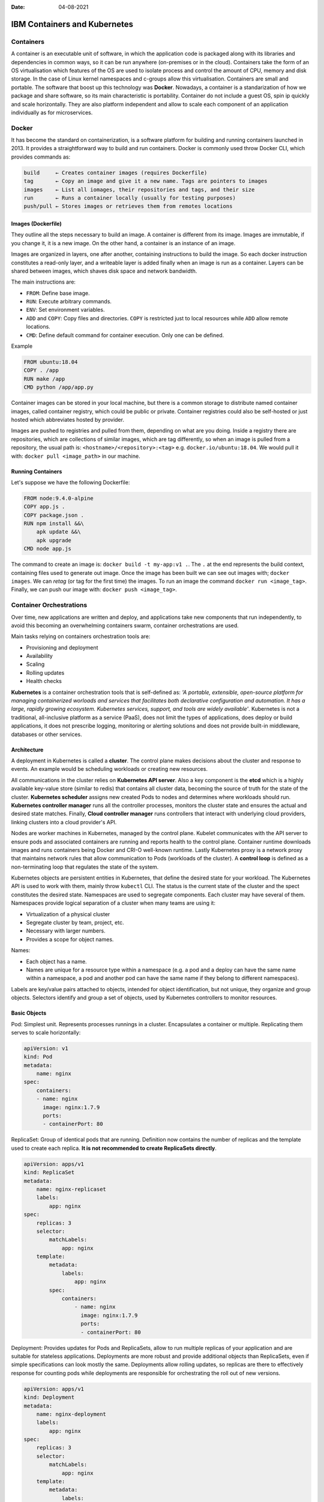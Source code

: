 :date: 04-08-2021

=============================
IBM Containers and Kubernetes
=============================

Containers
----------

A container is an executable unit of software, in which the application code is
packaged along with its libraries and dependencies in common ways, so it can be
run anywhere (on-premises or in the cloud). Containers take the form of an OS
virtualisation which features of the OS are used to isolate process and control
the amount of CPU, memory and disk storage. In the case of Linux kernel
namespaces and c-groups allow this virtualisation. Containers are small and
portable. The software that boost up this technology was **Docker**. Nowadays,
a container is a standarization of how we package and share software, so its
main characteristic is portability. Container do not include a guest OS, spin
ip quickly and scale horizontally. They are also platform independent and allow
to scale each component of an application individually as for microservices.

Docker
------

It has become the standard on containerization, is a software platform for
building and running containers launched in 2013. It provides a straightforward
way to build and run containers. Docker is commonly used throw Docker CLI,
which provides commands as:

.. code-block:: bash

  build     ← Creates container images (requires Dockerfile)
  tag       ← Copy an image and give it a new name. Tags are pointers to images
  images    ← List all iomages, their repositories and tags, and their size
  run       ← Runs a container locally (usually for testing purposes)
  push/pull ← Stores images or retrieves them from remotes locations


Images (Dockerfile)
*******************

They outline all the steps necessary to build an image. A container is
different from its image. Images are immutable, if you change it, it is a new
image. On the other hand, a container is an instance of an image.

Images are organized in layers, one after another, containing instructions to
build the image. So each docker instruction constitutes a read-only layer, and
a writeable layer is added finally when an image is run as a container. Layers
can be shared between images, which shaves disk space and network bandwidth.

The main instructions are:

- ``FROM``: Define base image.
- ``RUN``: Execute arbitrary commands.
- ``ENV``: Set environment variables.
- ``ADD`` and ``COPY``: Copy files and directories. ``COPY`` is restricted just
  to local resources while ``ADD`` allow remote locations.
- ``CMD``: Define default command for container execution. Only one can be
  defined.

Example

.. code-block:: Dockerfile

   FROM ubuntu:18.04
   COPY . /app
   RUN make /app
   CMD python /app/app.py

Container images can be stored in your local machine, but there is a common
storage to distribute named container images, called container registry, which
could be public or private. Container registries could also be self-hosted or
just hosted which abbreviates hosted by provider.

Images are pushed to registries and pulled from them, depending on what are
you doing. Inside a registry there are repositories, which are collections of
similar images, which are tag differently, so when an image is pulled from a
repository, the usual path is: ``<hostname>/<repository>:<tag>`` e.g.
``docker.io/ubuntu:18.04``. We would pull it with: ``docker pull <image_path>``
in our machine.


Running Containers
******************

Let's suppose we have the following Dockerfile:

.. code-block:: Dockerfile

   FROM node:9.4.0-alpine
   COPY app.js .
   COPY package.json .
   RUN npm install &&\
       apk update &&\
       apk upgrade
   CMD node app.js

The command to create an image is: ``docker build -t my-app:v1 .``. The
``.`` at the end represents the build context, containing files used to
generate out image. Once the image has been built we can see out images with;
``docker images``. We can `retag` (or tag for the first time) the
images. To run an image the command ``docker run <image_tag>``. Finally, we can
push our image with: ``docker push <image_tag>``.


Container Orchestrations
------------------------

Over time, new applications are written and deploy, and applications take new
components that run independently, to avoid this becoming an overwhelming
containers swarm, container orchestrations are used.

Main tasks relying on containers orchestration tools are:

* Provisioning and deployment
* Availability
* Scaling
* Rolling updates
* Health checks

**Kubernetes** is a container orchestration tools that is self-defined as: `'A
portable, extensible, open-source platform for managing containerized worloads
and services that facilitates both declarative configuration and automation. It
has a large, rapidly growing ecosystem. Kubernetes services, support, and tools
are widely available'`. Kubernetes is not a traditional, all-inclusive
platform as a service (PaaS), does not limit the types of applications, does
deploy or build applications, it does not prescribe logging, monitoring or
alerting solutions and does not provide built-in middleware, databases or other
services.

Architecture
************

A deployment in Kubernetes is called a **cluster**. The control plane makes
decisions about the cluster and response to events. An example would be
scheduling workloads or creating new resources.

All communications in the cluster relies on **Kubernetes API server**. Also a
key component is the **etcd** which is a highly available key-value store
(similar to redis) that contains all cluster data, becoming the source of
truth for the state of the cluster. **Kubernetes scheduler** assigns new
created Pods to nodes and determines where workloads should run. **Kubernetes
controller manager** runs all the controller processes, monitors the cluster
state and ensures the actual and desired state matches. Finally, **Cloud
controller manager** runs controllers that interact with underlying cloud
providers, linking clusters into a cloud provider's API.

Nodes are worker machines in Kubernetes, managed by the control plane. Kubelet
communicates with the API server to ensure pods and associated containers are
running and reports health to the control plane. Container runtime downloads
images and runs containers being Docker and CRI-O well-known runtime. Lastly
Kubernetes proxy is a network proxy that maintains network rules that allow
communication to Pods (workloads of the cluster). A **control loop** is defined
as a non-terminating loop that regulates the state of the system.

Kubernetes objects are persistent entities in Kubernetes, that define the
desired state for your workload. The Kubernetes API is used to work with them,
mainly throw ``kubectl`` CLI. The status is the current state of the cluster
and the spect constitutes the desired state. Namespaces are used to segregate
components. Each cluster may have several of them. Namespaces provide logical
separation of a cluster when many teams are using it:

* Virtualization of a physical cluster
* Segregate cluster by team, project, etc.
* Necessary with larger numbers.
* Provides a scope for object names.

Names:

* Each object has a name.
* Names are unique for a resource type within a namespace (e.g. a pod and a
  deploy can have the same name within a namespace, a pod and another pod can
  have the same name if they belong to different namespaces).

Labels are key/value pairs attached to objects, intended for object
identification, but not unique, they organize and group objects. Selectors
identify and group a set of objects, used by Kubernetes controllers to monitor
resources.

Basic Objects
*************

Pod: Simplest unit. Represents processes runnings in a cluster. Encapsulates a
container or multiple. Replicating them serves to scale horizontally:

.. code-block:: docker

   apiVersion: v1
   kind: Pod
   metadata:
       name: nginx
   spec:
       containers:
       - name: nginx
         image: nginx:1.7.9
         ports:
         - containerPort: 80

ReplicaSet: Group of identical pods that are running. Definition now contains
the number of replicas and the template used to create each replica. **It is
not recommended to create ReplicaSets directly**.

.. code-block:: docker

   apiVersion: apps/v1
   kind: ReplicaSet
   metadata:
       name: nginx-replicaset
       labels:
           app: nginx
   spec:
       replicas: 3
       selector:
           matchLabels:
               app: nginx
       template:
           metadata:
               labels:
                   app: nginx
           spec:
               containers:
                   - name: nginx
                     image: nginx:1.7.9
                     ports:
                     - containerPort: 80

Deployment: Provides updates for Pods and ReplicaSets, allow to run multiple
replicas of your application and are suitable for stateless applications.
Deployments are more robust and provide additional objects than ReplicaSets,
even if simple specifications can look mostly the same. Deployments allow
rolling updates, so replicas are there to effectively response for counting
pods while deployments are responsible for orchestrating the roll out of
new versions.

.. code-block:: docker

   apiVersion: apps/v1
   kind: Deployment
   metadata:
       name: nginx-deployment
       labels:
           app: nginx
   spec:
       replicas: 3
       selector:
           matchLabels:
               app: nginx
       template:
           metadata:
               labels:
                   app: nginx
           spec:
               containers:
                   - name: nginx
                     image: nginx:1.7.9
                     ports:
                     - containerPort: 80


``kubectl`` CLI
***************

Key tool for working with Kubernetes, clusters and workloads running on
clusters. 2 families of commands:

**Imperative**: Quickly create, update and delete Kubernetes objects and easy
to learn. Do not provide audit trail and not really flexible.

.. code-block:: bash

   kubectl run nginx --image nginx

There are imperative commands that use a configuration template, which specify
and operation, so other members of the team can launch your containers
properly.

.. code-block:: bash

   kubectl create -f nginx.yaml

Any updates made after configuration file is created will not be automatically
recorded.

**Declarative**: Configuration files define one or more objects, no operation
is specified, needed operations are inferred by ``kubectl``, works better on
directories, configuration files define desired state and Kubernetes actualizes
that state.

.. code-block:: bash

   kubectl apply -f nginx/

All files in a directory will be applied, so this is the preferred method on
production systems.

Using Kubernetes
****************

The most relevant command is ``apply`` that, as explained above, works both
in files and directories. ``get`` and ``describe`` operate on namespaces former
listing resources (deployments) and second showing details:

.. code-block:: bash

   kubectl get deployment --namespace kube-system
   kubectl describe deployment kube-dns-amd64 --namespace kube-system

So to create a deployment:

.. code-block:: bash

   >>> kubectl apply -f nginx.yaml
   deployment.apps/nginx-deployment created
   >>> kubectl get deployment
   NAME             READY       UP-TO-DATE      AVAILABLE       AGE
   nginx-deployment 3/3         3               3               73s


Managing Applications
---------------------

Key concepts on manage Kubernetes applications are: ReplicaSets, auto-scaling,
rolling updates, ConfigMaps and Secrets and Service binding.

**ReplicaSets**: Are used to manage pods, ensuring the current number of pods
are always up and running. They can replicate, restart or spin up pods, adding
existing pods to the deployment or creating them. They ensure the maintain of
desired state and supersede replica controller. With every deployment a
ReplicaSet is created. One main idea of Kubernetes is independence between
objects (loosely coupled yet interconnected), that is why ReplicaSets manage
pods making use of labels.

After creating a deployment we can run:

.. code-block:: bash

   >>> kubectl get replicaset
   NAME                         DESIRED CURRENT READY   AGE
   hello-kubernetes-5655b5446f8 1       1       1       14m

It is highly recommended to create deployments instead of ReplicaSets:

.. code-block:: bash

   >>> kubectl create -f deployment.yaml
   deployment.apps/hello-kubernetes created
   >>> kubectl get pods
   NAME                                 READY   STATUS  RESTARTS    AGE
   hello-kubernetes-5655b5446f8-2nlqb   1/1     Running 0           6s
   >>> kubectl get deploy
   NAME             READY   UP-TO-DATE  AVAILABLE   AGE
   hello-kubernetes 1/1     1           1           12s
   >>> kubectl scale deploy hello-kubernetes --replicas=3
   NAME                                 READY   STATUS  RESTARTS    AGE
   hello-kubernetes-5655b5446f8-2nlqb   1/1     Running 0           33s
   hello-kubernetes-5655b5446f8-5mflw   1/1     Running 0           3s
   hello-kubernetes-5655b5446f8-htb7v   1/1     Running 0           3s

We can check that ReplicaSet is working deleting one of the pods and watching
how the ReplicaSet immediately recreates it.

**Autoscaling**: We have seen how to scale the applications using ReplicaSets,
but we can use the Horizontal Pod Autoscaler (HPA) to scale up and down as
needed, which can be configured based on desired CPU, memory, etc. Autoscale
is used like:

.. code-block:: bash

   >>> kubectl autoscale deploy hello-kubernetes\
   >>>                   --min=2 --max=5 --cpu-percent=10
   [16:10:46]
   horizontalpodautoscaler.autoscaling/hello-kubernetes autoscaled

The parameter ``cpu-percent`` triggers the scale. The number of replicas of the
ReplicaSet is then changed. An HPA can be created as a standalone, but the
``autoscale`` command is highly recommended.

**Rolling Updates**: Are a way to roll out app changes in an automated and
controlled fashion throughout pods. They work with pod templates such as
deployments. They allow for roll back. Steps:

1. Add liveness and readiness probes to your deployments. This ensures
   they are marked as ready appropriately.
2. Add a rolling update strategy to your YAML file.

   .. code-block:: yaml

      apiVersion: apps/v1
      kind: Deployment
      metadata:
        name: nginx-test
      spec:
        replicas: 10
        selector:
          matchLabels:
            service: http=server
        minReadySeconds: 5
        progressDeadlineSeconds: 600
        strategy:
          type: RollingUpdate
          rollingUpdate:
            maxUnavailable: 50%
            maxSurge: 2

   It ensures that at least 50% of the pods are always available. Once the image
   is updated in our docker-image repository, we should run:

   .. code-block:: bash

      >>> kubectl set image deployments/hello-kubernetes\
      >>>                   hello-kubernetes=upkar/hello-kubernetes:2.0
      deployment.extensions/hello-kubernetes image updated
      >>> kubectl rollout status deployment/hello-kubernetes
      deployment "hello-kubernetes" successfully rolled out

   This means that the deployment has been correctly updated. With the command
   ``rollout undo`` applied to the same deployment we would undo the update.

**ConfigMaps** and **Secrets**: Are the way to pass variables to our
applications. Environment variables should not be hardcoded. ConfigMaps and
Secrets just differentiate in former contains general (public) environment
variables while second contains sensitive variables (as API keys). They are
used to provide configuration for deployments, are reusable across them and
can be created:

1. Using string literals
2. Using and existing "key"="value" file
3. Providing a ConfigMap YAML descriptor file. First and second method could
   help to create this YAML.

They can be reference from a pod / deployment just as environment variables, or
mounting as a volume. The easiest way to pass a ConfigMap is just using the
``create configmap`` as follows:

.. code-block:: bash

   >>> kubectl create configmap my-config\
   >>>                --from-literal=MESSAGE="hello from first ConfigMap"
   configmap/my-config created

Then you add it to the ``env`` section of the YAML file of your image:

.. code-block:: yaml

   ...
   env:
       - name: MESSAGE
       valueFrom:
           configMapKeyRef:
               - name: my-config
               key: MESSAGE


There are 2 key commands to list and explore available ConfigMaps:

.. code-block:: bash

   >>> kubectl get configmaps
   NAME         DATA    AGE
   my-config    1       5m42s
   >>> kubectl describe connfigmap my-config
   Name:        my-config
   Namespace:   default
   Labels:      <none>
   Annotations: <none>

   Data
   ====
   MESSAGE:
   ----
   hello from first ConfigMap
   Events: <none>

A better way to create a ConfigMap is using a file, where variables are defined
as ``<key>=<value>`` pairs. Then you just pass the option
``--from-file=<your_file_name>`` to the ``kubectl create configmap`` command.

Secrets work mostly as ConfigMaps but the values of the stored keys are not
printed out by ``kubectl`` commands. So we can use the same methods described
above (options ``--from-literal`` and ``--from-file``) but just with
``kubectl create secret generic`` command. There is also the option to mount
secrets as a volume as follows:

.. code-block:: yaml

   spec:
       containers:
           - name: hello-kubernetes
             image: upkar/myapp:latest
             ports:
                 - containerPort: 8080
             volumeMounts:
                 - name: api-creds
                   mountPath: "/etc/api"
                   readOnly=true
             volumes:
                 - name: api-creds
                   secret:
                       secretName: api-creds

IBM provides a bunch of services (most related to NLP) that can be bind to our
application. When a service is bind to a cluster deployment the credentials are
available as a mounted Secret volume.

Kubernetes Ecosystem
--------------------

As stated on its own description Kubernetes is surrounded by a *large and
rapidly growing ecosystem*. Kubernetes is not an all-inclusive platform as a
service, providing a more flexible model rather than a more opinionated one.
The ecosystem provides many services that Kubernetes does not, we have already
seen many (firsts provided by Docker, the containerization tool):

* Building a container images
* Storing images in a container registry
* Logging and monitoring
* Continous Integration and Delivery (CI/CD)

The `Cloud Native Computing Foundation (CNCF) <https://github.com/cncf/trailmap>`_
hosts Kubernetes and provides resources to better understand the ecosystem.

**Red Hat OpenShift** is an hybrid cloud (can be run on premises or in public
or private clouds), enterprise Kubernetes (is the underlying technology)
application platform (provides additional tools for applications). It is built
on Kubernetes, provides several services using it (Automated Ops, Over-the-air
updates, Monitoring, Registry, Networking, Router, KubeVirt, OLM and HELM) and
offers Platform, Application and Developer services to client deployments. A
key concept is Origin Kubernetes Distribution (OKD) which is a *Kubernetes
distribution embedded in OpenShift (analogy: Kubernetes (Linux) kernel and OKD
(Arch) distribution*. It adds developer operations-centric tooling on top of
Kubernetes and its Open Source. Red Hat packages OKD with software, resources
and official support to create Red Hat OpenShift Container platform which is
the commercial product (OpenShift is the product and Kubernetes is an open
source project). OpenShift has its own CLI (``oc``) which add commands to
``kubectl``. Additionally it has a Web UI and incorporates the Deployment
Config objects based on old kubernetes object ReplicaSet Controller instead of
ReplicaSet, they include the capability to add triggers associated to certain
events. Open Shift is an opinionated platform, so it has prescribed ways of
deploy and manage your applications, reducing Kubernetes flexibility to gain
efficiency.

Cloud native development calls for automation and CI/CD is one example.
It automates build, test, merge, releasing to a repository and finally deploy.
For OpenShift a **Build** is the process of transforming inputs into a
resultant object (source code in a repo to a container image). A
**BuildConfig** is the blueprint of a Build, defining the process for a build
to follow. Some Builds are:

* Docker: Requires a repository with a Dockerfile and necessary artifacts,
  invokes the ``docker build``  command and pushes the image to the internal
  registry.
* Source-to-Image (S2I): Is a tool for building reproducible container images
  that injects application source into a container image to produce a
  ready-to-run image, eliminating the necessity to write a Dockerfile and
  including predefined builder images.
* Custom build: Is the more advanced strategy. It requires to define a builder
  image that is used for the build process, so Custom builder images are
  Docker images containing the logic needed to transform inputs into the
  expected outputs.

An example of BuildConfig would be:

.. code-block:: yaml

   kind: BuildConfig
   apiVersion: build.openshift.io/v1
   metadata:
       name: example
   spec:
       output:
           to:
               kind: imageStreamTag
               name: 'example:latest'
       strategy:
           type: Source
           sourceStrategy:
               from:
                   kind: imageStreamTag
                   name: 'nodejs:10-5CL'
       source:
           type: Git
           git:
               url: 'https://github.com/organization/repo'
           contextDir: /
       triggers:
           - type: Generic
           generic:
               secretReference:
                   name: example-generic-webhook-secret
           -type: GitHub
           github:
               secretReference:
                   name: example-github-webhook-secret
           -type: imageChange
           imageChange:
   runspolicy: Serial


In it, we must highlight:

* Output: Defines what build will produce
* Strategy: Defines the strategy that build will use
* Source: Defines the inputs that build needs.
* Triggers: Defines the events that can cause build to run.

Special attention is deserved by **Triggers**, that can be: webhooks (both a
request sent to an OpenShift Container Platform API endpoint or GitHub generic
webhooks), Image changes (new version available or similar) and Configuration
changes (when a new BuildConfig is created).

ImageStream is the way to represent images in OpenShift, which consist of an
abstraction for referencing images, do not contain image data just pointers to
images digests (ids) so deployments referencing certain ImageStream will not
update image even if it a new one is pushed with the same tag, it is necessary
make the ImageStream to point to the new image for deployments to update.
Finally, ImageStreams also allow to store source images in internal or external
registries or other ImageStreams.

**Operators** are used to automate tasks within a cluster. In addition to
Builds and Pods there are also Custom Resource Definitions (CRDs) which make
the Kubernetes API more modular and flexible. They can be installed in clusters
so they are cluster-specific and once one is installed its objects can be
accessed normally using ``kubectl``. CRDs are useful to store and retrieve
data on Kubernetes API, but **they do not change the actual state of the
cluster**, for this purpose Custom Controllers are needed. Controllers are
loops that monitor and reconcile the state of a cluster, so custom controllers
do the same for custom resources. Combination of custom resources and
controllers gives a true declarative API, and this combination is called **the
Operator Pattern**.

An Operator is then a way to package, deploy and manage a Kubernetes native
application. Human operators have deep knowledge of the system they oversee
knowing how to deploy services, how they services should behave and what to do
if something goes wrong. Software operators capture and automate this logic
in a way that can be deployed to a cluster.

In practice, when creating an application a CRD is created for the application,
having a controller for that CRD, operator logic determines how to reconcile
actual and desired states. So if one instance of the CRD is created, operator
know the additional resources and requirements that need to be created.

In OpenShift exists the OperatorHub where operators are offered and can be
installed with a simple click. Operators can be grouped in 3 families:
Red Hat (which are packaged by Red Hat), Certified (which are operators from
independent software vendors), Community (which are operators created by
the open-source community but not officially supported by Red Hat) and finally
Custom (which are defined by the user).

Microservices is a cornerstone of Cloud native applications, being an
architectural approach that requires each single application being composed of
many loosely coupled and independently deployable services that communicate
throw a well defined API. This architecture has many benefits, as updates and
developments are easier, but also bring up new challenges as traffic encryption
between services, canary deployments and A/B testing are required to expose
different version and see what users prefers, communication also allows
cascading failures if one of the services fall. **Service mesh** is a dedicated
layer for making service-to-service communication fast, secure and reliable.
Provides traffic management, security and observability, being the most
commonly used Istio.

**Istio** is platform independent but it is commonly used on Kubernetes
applications. It is composed by 4 modules:

1. Connect: Intelligently control flow of traffic and API calls between
   services, conduct a range of tests and upgrade gradually with red/black
   deployments. Enables canary deployments, A/B testing, etc.
2. Secure: Automatically secure your services through managed authentication,
   authorization and encryption of communication between services.
3. Control: Apply policies and ensure that they are enforced, and that
   resources are fairly distributed among containers.
4. Observe: See what is happening with rich automatic tracing, monitoring and
   logging of all your services.

One simple application of Istio can is the flow redirection:

.. image:: ../imgs/service_mesh_capability.gif
   :width: 70%
   :alt: flow redirection

As it is observed, the application flow if redirected gradually from one
service to another, avoiding a *hard change or reset*. With Istio traffic
between services can also be encrypted, and strict policies can be defined
setting what services can communicate with one another. Also you can see
metrics as number of requests between services and response times.
